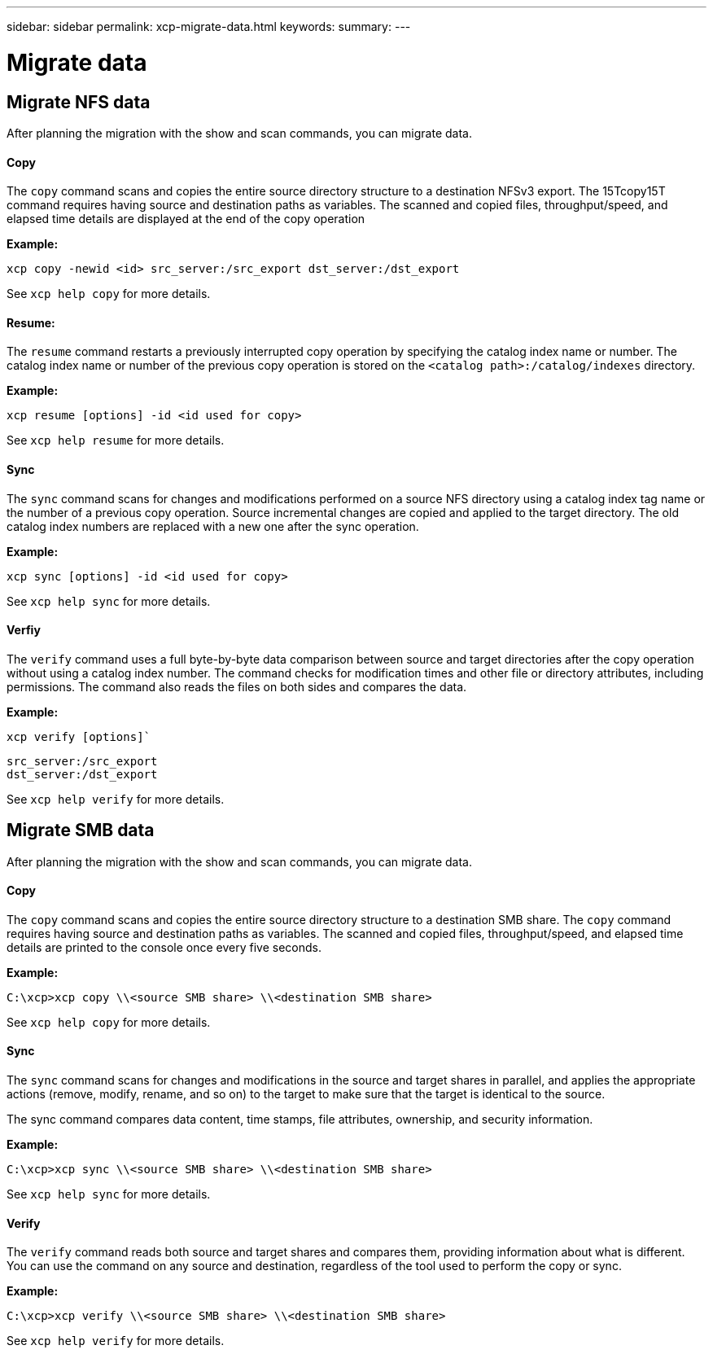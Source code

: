 ---
sidebar: sidebar
permalink: xcp-migrate-data.html
keywords:
summary:
---

= Migrate data
:hardbreaks:
:nofooter:
:icons: font
:linkattrs:
:imagesdir: ./media/

== Migrate NFS data

After planning the migration with the show and scan commands, you can migrate data.

==== Copy

The `copy` command scans and copies the entire source directory structure to a destination NFSv3 export. The 15Tcopy15T command requires having source and destination paths as variables. The scanned and copied files, throughput/speed, and elapsed time details are displayed at the end of the copy operation

*Example:*

----
xcp copy -newid <id> src_server:/src_export dst_server:/dst_export
----

See `xcp help copy` for more details.

==== Resume:

The `resume` command restarts a previously interrupted copy operation by specifying the catalog index name or number. The catalog index name or number of the previous copy operation is stored on the `<catalog path>:/catalog/indexes` directory.

*Example:*

----
xcp resume [options] -id <id used for copy>
----

See `xcp help resume` for more details.

==== Sync

The `sync` command scans for changes and modifications performed on a source NFS directory using a catalog index tag name or the number of a previous copy operation. Source incremental changes are copied and applied to the target directory. The old catalog index numbers are replaced with a new one [.underline]#after the sync operation#.

*Example:*
----
xcp sync [options] -id <id used for copy>
----

See `xcp help sync` for more details.

==== Verfiy
The `verify` command uses a full byte-by-byte data comparison between source and target directories after the copy operation without using a catalog index number. The command checks for modification times and other file or directory attributes, including permissions. The command also reads the files on both sides and compares the data.

*Example:*

`xcp verify [options]``
----
src_server:/src_export
dst_server:/dst_export
----

See `xcp help verify` for more details.

== Migrate SMB data

After planning the migration with the show and scan commands, you can migrate data.

==== Copy
The `copy` command scans and copies the entire source directory structure to a destination SMB share. The `copy` command requires having source and destination paths as variables. The scanned and copied files, throughput/speed, and elapsed time details are printed to the console once every five seconds.

*Example:*

----
C:\xcp>xcp copy \\<source SMB share> \\<destination SMB share>
----

See `xcp help copy` for more details.

==== Sync

The `sync` command scans for changes and modifications in the source and target shares in parallel, and applies the appropriate actions (remove, modify, rename, and so on) to the target to make sure that the target is identical to the source.

The sync command compares data content, time stamps, file attributes, ownership, and security information.

*Example:*

----
C:\xcp>xcp sync \\<source SMB share> \\<destination SMB share>
----

See `xcp help sync` for more details.

==== Verify

The `verify` command reads both source and target shares and compares them, providing information about what is different. You can use the command on any source and destination, regardless of the tool used to perform the copy or sync.

*Example:*

----
C:\xcp>xcp verify \\<source SMB share> \\<destination SMB share>
----

See `xcp help verify` for more details.
